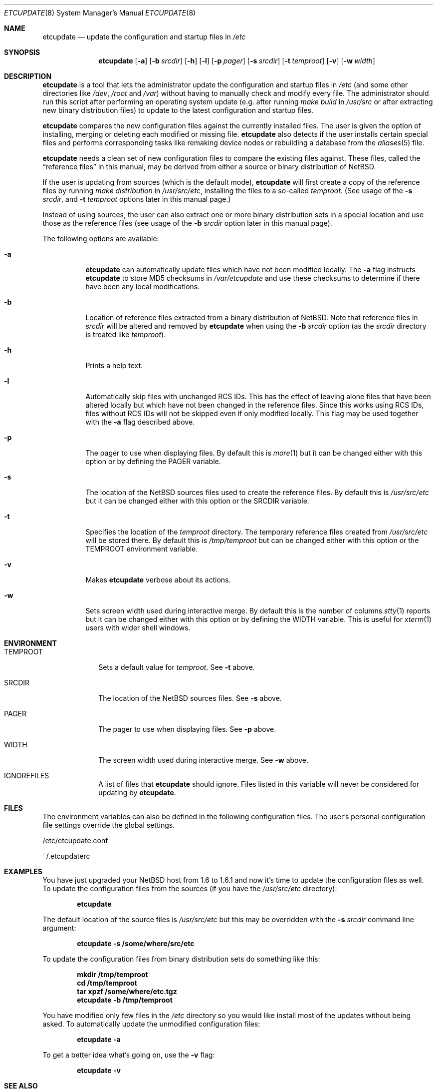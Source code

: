 .\"	$NetBSD: etcupdate.8,v 1.9 2003/04/05 18:17:23 perry Exp $
.\"
.\" Copyright (c) 2001 The NetBSD Foundation, Inc.
.\" All rights reserved.
.\"
.\" This code is derived from software contributed to The NetBSD Foundation
.\" by Martti Kuparinen.
.\"
.\" Redistribution and use in source and binary forms, with or without
.\" modification, are permitted provided that the following conditions
.\" are met:
.\" 1. Redistributions of source code must retain the above copyright
.\"    notice, this list of conditions and the following disclaimer.
.\" 2. Redistributions in binary form must reproduce the above copyright
.\"    notice, this list of conditions and the following disclaimer in the
.\"    documentation and/or other materials provided with the distribution.
.\" 3. All advertising materials mentioning features or use of this software
.\"    must display the following acknowledgement:
.\"        This product includes software developed by the NetBSD
.\"        Foundation, Inc. and its contributors.
.\" 4. Neither the name of The NetBSD Foundation nor the names of its
.\"    contributors may be used to endorse or promote products derived
.\"    from this software without specific prior written permission.
.\"
.\" THIS SOFTWARE IS PROVIDED BY THE NETBSD FOUNDATION, INC. AND CONTRIBUTORS
.\" ``AS IS'' AND ANY EXPRESS OR IMPLIED WARRANTIES, INCLUDING, BUT NOT LIMITED
.\" TO, THE IMPLIED WARRANTIES OF MERCHANTABILITY AND FITNESS FOR A PARTICULAR
.\" PURPOSE ARE DISCLAIMED.  IN NO EVENT SHALL THE FOUNDATION OR CONTRIBUTORS
.\" BE LIABLE FOR ANY DIRECT, INDIRECT, INCIDENTAL, SPECIAL, EXEMPLARY, OR
.\" CONSEQUENTIAL DAMAGES (INCLUDING, BUT NOT LIMITED TO, PROCUREMENT OF
.\" SUBSTITUTE GOODS OR SERVICES; LOSS OF USE, DATA, OR PROFITS; OR BUSINESS
.\" INTERRUPTION) HOWEVER CAUSED AND ON ANY THEORY OF LIABILITY, WHETHER IN
.\" CONTRACT, STRICT LIABILITY, OR TORT (INCLUDING NEGLIGENCE OR OTHERWISE)
.\" ARISING IN ANY WAY OUT OF THE USE OF THIS SOFTWARE, EVEN IF ADVISED OF THE
.\" POSSIBILITY OF SUCH DAMAGE.
.\"
.Dd April 2, 2003
.Dt ETCUPDATE 8
.Os
.Sh NAME
.Nm etcupdate
.Nd update the configuration and startup files in
.Pa /etc
.Sh SYNOPSIS
.Nm
.Op Fl a
.Op Fl b Ar srcdir
.Op Fl h
.Op Fl l
.Op Fl p Ar pager
.Op Fl s Ar srcdir
.Op Fl t Ar temproot
.Op Fl v
.Op Fl w Ar width
.Sh DESCRIPTION
.Nm
is a tool that lets the administrator update the configuration and
startup files in
.Pa /etc
(and some other directories like
.Pa /dev ,
.Pa /root
and
.Pa /var )
without having to manually check and modify every file.
The administrator should run this script after performing an operating
system update (e.g. after running
.Pa make build
in
.Pa /usr/src
or after extracting new binary distribution files)
to update to the latest configuration and startup files.
.Pp
.Nm
compares the new configuration files against the currently installed files.
The user is given the option of installing, merging or deleting each
modified or missing file.
.Nm
also detects if the user installs certain special files and performs
corresponding tasks like remaking device nodes or rebuilding a database
from the
.Xr aliases 5
file.
.Pp
.Nm
needs a clean set of new configuration files to compare the 
existing files against.
These files, called the
.Dq reference files
in this manual, may be derived from either a source or binary
distribution of
.Nx .
.Pp
If the user is updating from sources (which is the default mode),
.Nm
will first create a copy of the reference files
by running
.Pa make distribution
in
.Pa /usr/src/etc ,
installing the files to a so-called
.Pa temproot .
(See usage of the
.Fl s Ar srcdir ,
and
.Fl t Ar temproot
options later in this manual page.)
.Pp
Instead of using sources, the user can also extract one or more binary
distribution sets in a special location and use those as the reference
files (see usage of the
.Fl b Ar srcdir
option later in this manual page).
.Pp
The following options are available:
.Bl -tag -width indent
.It Fl a
.Nm
can automatically update files which have not been modified locally.
The
.Fl a
flag instructs
.Nm
to store MD5 checksums in
.Pa /var/etcupdate
and use these checksums to determine if there have been any
local modifications.
.It Fl b
Location of reference files extracted from a binary distribution of
.Nx .
Note that reference files in
.Pa srcdir
will be altered and removed by
.Nm
when using the
.Fl b Ar srcdir
option (as the
.Pa srcdir
directory is treated like
.Pa temproot ) .
.It Fl h
Prints a help text.
.It Fl l
Automatically skip files with unchanged RCS IDs.
This has the effect of leaving alone files that have been altered
locally but which have not been changed in the 
reference files.
Since this works using RCS IDs, files without RCS IDs will not be
skipped even if only modified locally.
This flag may be used together with the
.Fl a
flag described above.
.It Fl p
The pager to use when displaying files.
By default this is
.Xr more 1
but it can be changed either with this option
or by defining the
.Ev PAGER
variable.
.It Fl s
The location of the
.Nx
sources files used to create the reference files.
By default this is
.Pa /usr/src/etc
but it can be changed either with this option
or the
.Ev SRCDIR
variable.
.It Fl t
Specifies the location of the
.Pa temproot
directory.
The temporary reference files created from
.Pa /usr/src/etc
will be stored there.
By default this is
.Pa /tmp/temproot
but can be changed either with this option or the
.Ev TEMPROOT
environment variable.
.It Fl v
Makes
.Nm
verbose about its actions.
.It Fl w
Sets screen width used during interactive merge.
By default this is the number of columns
.Xr stty 1
reports but it can be changed either with this
option or by defining the
.Ev WIDTH
variable.
This is useful for
.Xr xterm 1
users with wider shell windows.
.El
.Sh ENVIRONMENT
.Bl -tag -width TEMPROOT
.It Ev TEMPROOT
Sets a default value for
.Pa temproot .
See
.Fl t
above.
.It Ev SRCDIR
The location of the
.Nx
sources files.
See
.Fl s
above.
.It Ev PAGER
The pager to use when displaying files.
See
.Fl p
above.
.It Ev WIDTH
The screen width used during interactive merge.
See
.Fl w
above.
.It Ev IGNOREFILES
A list of files that
.Nm
should ignore.
Files listed in this
variable will never be considered for updating by
.Nm .
.El
.Sh FILES
The environment variables can also be defined in the following configuration
files.
The user's personal configuration file settings override the global
settings.
.Pp
/etc/etcupdate.conf
.Pp
~/.etcupdaterc
.Sh EXAMPLES
You have just upgraded your
.Nx
host from 1.6 to 1.6.1 and now it's time
to update the configuration files as well.
To update the configuration files from the sources (if you have the
.Pa /usr/src/etc
directory):
.Pp
.Dl etcupdate
.Pp
The default location of the source files is
.Pa /usr/src/etc
but this may be overridden with the
.Fl s Ar srcdir
command line argument:
.Pp
.Dl etcupdate -s /some/where/src/etc
.Pp
To update the configuration files from binary distribution sets
do something like this:
.Pp
.Dl mkdir /tmp/temproot
.Dl cd /tmp/temproot
.Dl tar xpzf /some/where/etc.tgz
.Dl etcupdate -b /tmp/temproot
.Pp
You have modified only few files in the
.Pa /etc
directory so you would like install most of the updates without being asked.
To automatically update the unmodified configuration files:
.Pp
.Dl etcupdate -a
.Pp
To get a better idea what's going on, use the
.Fl v
flag:
.Pp
.Dl etcupdate -v
.Sh SEE ALSO
.Xr cmp 1 ,
.Xr more 1 ,
.Xr rcs 1 ,
.Xr sdiff 1 ,
.Xr stty 1 ,
.Xr aliases 5
.Sh HISTORY
The
.Nm
command appeared in
.Nx 1.6 .
.Sh AUTHORS
The script was written by
.An Martti Kuparinen
.Aq martti@NetBSD.org
and improved by several other
.Nx
users.
.Pp
The idea for this script (including code fragments, variable names etc.)
came from the
.Fx
mergemaster (by Douglas Barton).
Unlike the
.Fx
mergemaster, this does not use CVS version tags by default to compare if
the files need to be updated.
Files are compared with
.Xr cmp 1
as this is more reliable and the only way if the version numbers are the
same even though the files are different.
.\" when exactly are the version the same even though the file changes?
.\" .Pp
.\" .Sh BUGS
.\" Because of the use of
.\" .Xr cmp 1
.\" to compare files, rather than CVS versions, files that are locally changed
.\" from the distribution are always considered needing to be updated.

